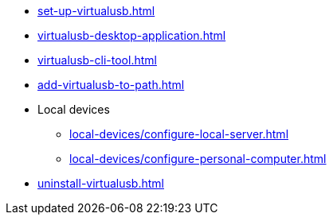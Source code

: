 // SKIP AUTO-CREATE
** xref:set-up-virtualusb.adoc[]
** xref:virtualusb-desktop-application.adoc[]
** xref:virtualusb-cli-tool.adoc[]
** xref:add-virtualusb-to-path.adoc[]
** Local devices
*** xref:local-devices/configure-local-server.adoc[]
*** xref:local-devices/configure-personal-computer.adoc[]
** xref:uninstall-virtualusb.adoc[]
